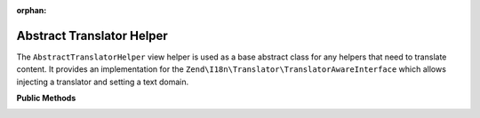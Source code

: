 :orphan:

.. _zend.i18n.view.helper.abstract-translator-helper:

Abstract Translator Helper
--------------------------

The ``AbstractTranslatorHelper`` view helper is used as a base abstract class for any helpers that need to
translate content. It provides an implementation for the ``Zend\I18n\Translator\TranslatorAwareInterface``
which allows injecting a translator and setting a text domain.

.. _zend.i18n.view.helper.abstract-translator-helper.methods:

**Public Methods**

.. _zend.i18n.view.helper.abstract-translator-helper.methods.set-translator:

.. function:: setTranslator(Translator $translator[, string $textDomain = null])
   :noindex:

   Sets ``Zend\I18n\Translator\Translator`` to use in helper. The ``$textDomain`` argument is optional.
   It is provided as a convenience for setting both the translator and textDomain at the same time.

.. _zend.i18n.view.helper.abstract-translator-helper.methods.get-translator:

.. function:: getTranslator()
   :noindex:

   Returns the ``Zend\I18n\Translator\Translator`` used in the helper.

   :rtype: ``Zend\I18n\Translator\Translator``

.. _zend.i18n.view.helper.abstract-translator-helper.methods.has-translator:

.. function:: hasTranslator()
   :noindex:

   Returns true if a ``Zend\I18n\Translator\Translator`` is set in the helper, and false if otherwise.

   :rtype: boolean

.. _zend.i18n.view.helper.abstract-translator-helper.methods.set-translator-enabled:

.. function:: setTranslatorEnabled(boolean $enabled)
   :noindex:

   Sets whether translations should be enabled or disabled.

.. _zend.i18n.view.helper.abstract-translator-helper.methods.is-translator-enabled:

.. function:: isTranslatorEnabled()
   :noindex:

   Returns true if translations are enabled, and false if disabled.

   :rtype: boolean

.. _zend.i18n.view.helper.abstract-translator-helper.methods.set-translator-text-domain:

.. function:: setTranslatorTextDomain(string $textDomain)
   :noindex:

   Set the translation text domain to use in helper when translating.

.. _zend.i18n.view.helper.abstract-translator-helper.methods.get-translator-text-domain:

.. function:: getTranslatorTextDomain()
   :noindex:

   Returns the translation text domain used in the helper.

   :rtype: string

